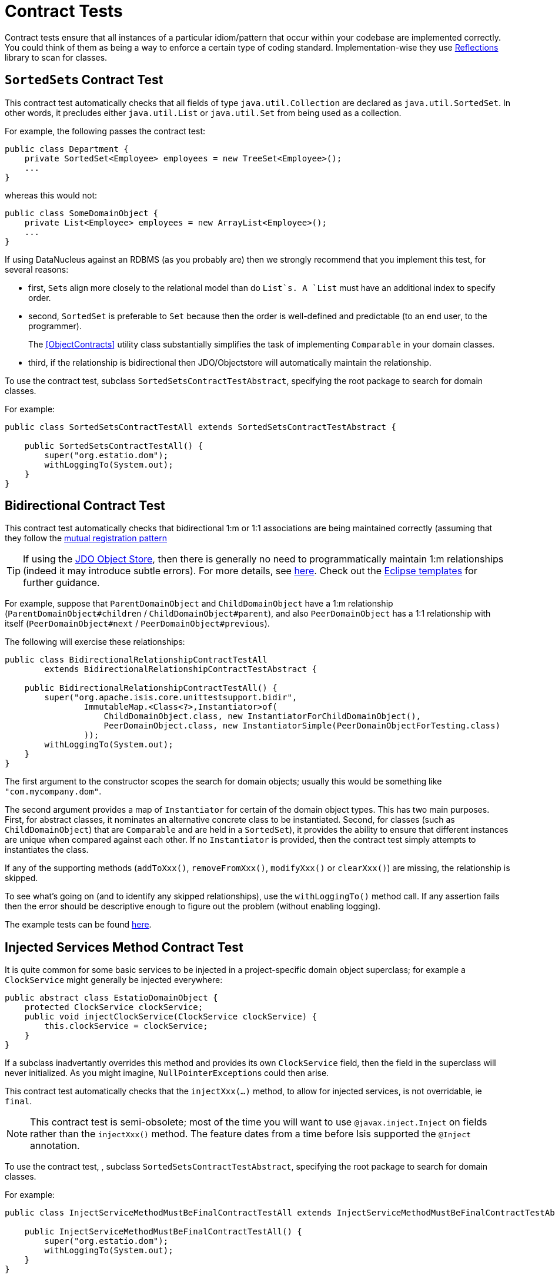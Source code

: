 [[_ug_testing_unit-test-support_contract-tests]]
= Contract Tests
:Notice: Licensed to the Apache Software Foundation (ASF) under one or more contributor license agreements. See the NOTICE file distributed with this work for additional information regarding copyright ownership. The ASF licenses this file to you under the Apache License, Version 2.0 (the "License"); you may not use this file except in compliance with the License. You may obtain a copy of the License at. http://www.apache.org/licenses/LICENSE-2.0 . Unless required by applicable law or agreed to in writing, software distributed under the License is distributed on an "AS IS" BASIS, WITHOUT WARRANTIES OR  CONDITIONS OF ANY KIND, either express or implied. See the License for the specific language governing permissions and limitations under the License.
:_basedir: ../
:_imagesdir: images/




Contract tests ensure that all instances of a particular idiom/pattern that occur within your codebase are implemented correctly.  You could think of them as being a way to enforce a certain type of coding standard.  Implementation-wise they use link:https://code.google.com/p/reflections/[Reflections] library to scan for classes.



== ``SortedSet``s Contract Test

This contract test automatically checks that all fields of type `java.util.Collection` are declared as `java.util.SortedSet`. In other words, it precludes either `java.util.List` or `java.util.Set` from being used as a collection.

For example, the following passes the contract test:

[source,java]
----
public class Department {
    private SortedSet<Employee> employees = new TreeSet<Employee>();
    ...
}
----

whereas this would not:

[source,java]
----
public class SomeDomainObject {
    private List<Employee> employees = new ArrayList<Employee>();
    ...
}
----

If using DataNucleus against an RDBMS (as you probably are) then we strongly recommend that you implement this test, for several reasons:

* first, ``Set``s align more closely to the relational model than do `List`s. A `List` must have an additional index to specify order.

* second, `SortedSet` is preferable to `Set` because then the order is well-defined and predictable (to an end user, to the programmer). +
+
The <<ObjectContracts>> utility class substantially simplifies the task of implementing `Comparable` in your domain classes.

* third, if the relationship is bidirectional then JDO/Objectstore will automatically maintain the relationship.

To use the contract test, subclass `SortedSetsContractTestAbstract`, specifying the root package to search for domain classes.

For example:

[source,java]
----
public class SortedSetsContractTestAll extends SortedSetsContractTestAbstract {

    public SortedSetsContractTestAll() {
        super("org.estatio.dom");
        withLoggingTo(System.out);
    }
}
----



== Bidirectional Contract Test

This contract test automatically checks that bidirectional 1:m or 1:1 associations are being maintained correctly (assuming that they follow the link:../more-advanced-topics/how-to-04-060-How-to-set-up-and-maintain-bidirectional-relationships.html[mutual registration pattern]

TIP: If using the link:../components/objectstores/jdo/about.html[JDO Object Store], then there is generally no need to programmatically maintain 1:m relationships (indeed it may introduce subtle errors). For more details, see link:../components/objectstores/jdo/managed-1-to-m-relationships.html[here]. Check out the link:../intro/resources/editor-templates.html[Eclipse templates] for further guidance.

For example, suppose that `ParentDomainObject` and `ChildDomainObject` have a 1:m relationship (`ParentDomainObject#children` / `ChildDomainObject#parent`), and also `PeerDomainObject` has a 1:1 relationship with itself (`PeerDomainObject#next` / `PeerDomainObject#previous`).

The following will exercise these relationships:

[source,java]
----
public class BidirectionalRelationshipContractTestAll
        extends BidirectionalRelationshipContractTestAbstract {

    public BidirectionalRelationshipContractTestAll() {
        super("org.apache.isis.core.unittestsupport.bidir",
                ImmutableMap.<Class<?>,Instantiator>of(
                    ChildDomainObject.class, new InstantiatorForChildDomainObject(),
                    PeerDomainObject.class, new InstantiatorSimple(PeerDomainObjectForTesting.class)
                ));
        withLoggingTo(System.out);
    }
}
----

The first argument to the constructor scopes the search for domain objects; usually this would be something like `&quot;com.mycompany.dom&quot;`.

The second argument provides a map of `Instantiator` for certain of the domain object types. This has two main purposes. First, for abstract classes, it nominates an alternative concrete class to be instantiated. Second, for classes (such as `ChildDomainObject`) that are `Comparable` and are held in a `SortedSet`), it provides the ability to ensure that different instances are unique when compared against each other. If no `Instantiator` is provided, then the contract test simply attempts to instantiates the class.

If any of the supporting methods (`addToXxx()`, `removeFromXxx()`, `modifyXxx()` or `clearXxx()`) are missing, the relationship is skipped.

To see what's going on (and to identify any skipped relationships), use the `withLoggingTo()` method call. If any assertion fails then the error should be descriptive enough to figure out the problem (without enabling logging).

The example tests can be found https://github.com/apache/isis/tree/master/core/unittestsupport/src/test/java/org/apache/isis/core/unittestsupport/bidir[here].



== Injected Services Method Contract Test

It is quite common for some basic services to be injected in a project-specific domain object superclass; for example a `ClockService` might generally be injected everywhere:

[source,java]
----
public abstract class EstatioDomainObject {
    protected ClockService clockService;
    public void injectClockService(ClockService clockService) {
        this.clockService = clockService;
    }
}
----

If a subclass inadvertantly overrides this method and provides its own `ClockService` field, then the field in the superclass will never initialized. As you might imagine, ``NullPointerException``s could then arise.

This contract test automatically checks that the `injectXxx(...)` method, to allow for injected services, is not overridable, ie `final`.

[NOTE]
====
This contract test is semi-obsolete; most of the time you will want to use `@javax.inject.Inject` on fields rather than the `injectXxx()` method.  The feature dates from a time before Isis supported the `@Inject` annotation.
====


To use the contract test, , subclass `SortedSetsContractTestAbstract`, specifying the root package to search for domain classes.

For example:

[source,java]
----
public class InjectServiceMethodMustBeFinalContractTestAll extends InjectServiceMethodMustBeFinalContractTestAbstract {

    public InjectServiceMethodMustBeFinalContractTestAll() {
        super("org.estatio.dom");
        withLoggingTo(System.out);
    }
}
----




== Value Objects Contract Test

The `ValueTypeContractTestAbstract` automatically tests that a custom value type implements `equals()` and `hashCode()` correctly.

For example, testing JDK's own `java.math.BigInteger` can be done as follows:

[source,java]
----
public class ValueTypeContractTestAbstract_BigIntegerTest extends ValueTypeContractTestAbstract<BigInteger> {

    @Override
    protected List<BigInteger> getObjectsWithSameValue() {
        return Arrays.asList(new BigInteger("1"), new BigInteger("1"));
    }

    @Override
    protected List<BigInteger> getObjectsWithDifferentValue() {
        return Arrays.asList(new BigInteger("2"));
    }
}
----

The example unit tests can be found https://github.com/apache/isis/tree/master/core/unittestsupport/src/test/java/org/apache/isis/core/unittestsupport/value[here].



